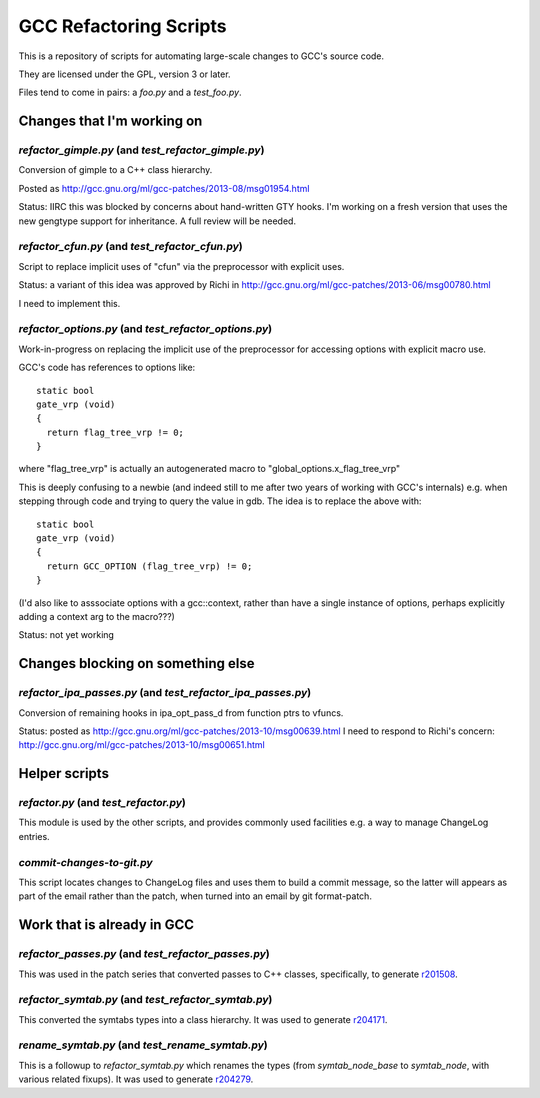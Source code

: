 GCC Refactoring Scripts
=======================

This is a repository of scripts for automating large-scale changes to GCC's
source code.

They are licensed under the GPL, version 3 or later.

Files tend to come in pairs: a `foo.py` and a `test_foo.py`.

Changes that I'm working on
---------------------------

`refactor_gimple.py` (and `test_refactor_gimple.py`)
****************************************************
Conversion of gimple to a C++ class hierarchy.

Posted as http://gcc.gnu.org/ml/gcc-patches/2013-08/msg01954.html

Status: IIRC this was blocked by concerns about hand-written GTY hooks.
I'm working on a fresh version that uses the new gengtype support for
inheritance.  A full review will be needed.

.. Note to self: working copy: "gcc-git-gimple-classes"

`refactor_cfun.py` (and `test_refactor_cfun.py`)
************************************************
Script to replace implicit uses of "cfun" via the preprocessor with
explicit uses.

Status: a variant of this idea was approved by Richi in
http://gcc.gnu.org/ml/gcc-patches/2013-06/msg00780.html

I need to implement this.

.. Note to self: working copy: "gcc-git-remove-cfun-macros"

`refactor_options.py` (and `test_refactor_options.py`)
******************************************************
Work-in-progress on replacing the implicit use of the preprocessor for
accessing options with explicit macro use.

GCC's code has references to options like::

  static bool
  gate_vrp (void)
  {
    return flag_tree_vrp != 0;
  }

where "flag_tree_vrp" is actually an autogenerated macro to
"global_options.x_flag_tree_vrp"

This is deeply confusing to a newbie (and indeed still to me after two
years of working with GCC's internals) e.g. when stepping through code
and trying to query the value in gdb.  The idea is to replace the above
with::

  static bool
  gate_vrp (void)
  {
    return GCC_OPTION (flag_tree_vrp) != 0;
  }

(I'd also like to asssociate options with a gcc::context, rather than
have a single instance of options, perhaps explicitly adding a context
arg to the macro???)

Status: not yet working

.. Note to self: working copy: "gcc-git-options"


Changes blocking on something else
----------------------------------

`refactor_ipa_passes.py` (and `test_refactor_ipa_passes.py`)
************************************************************
Conversion of remaining hooks in ipa_opt_pass_d from function ptrs to
vfuncs.

Status: posted as http://gcc.gnu.org/ml/gcc-patches/2013-10/msg00639.html
I need to respond to Richi's concern: http://gcc.gnu.org/ml/gcc-patches/2013-10/msg00651.html

.. Note to self: working copy: "gcc-git-ipa-passes"


Helper scripts
--------------
`refactor.py` (and `test_refactor.py`)
**************************************
This module is used by the other scripts, and provides commonly used
facilities e.g. a way to manage ChangeLog entries.

`commit-changes-to-git.py`
**************************
This script locates changes to ChangeLog files and uses them to build a
commit message, so the latter will appears as part of the email rather
than the patch, when turned into an email by git format-patch.

Work that is already in GCC
-------------------------------
`refactor_passes.py` (and `test_refactor_passes.py`)
****************************************************
This was used in the patch series that converted passes to C++ classes,
specifically, to generate `r201508 <http://gcc.gnu.org/r201508>`_.

`refactor_symtab.py` (and `test_refactor_symtab.py`)
****************************************************
This converted the symtabs types into a class hierarchy.
It was used to generate `r204171 <http://gcc.gnu.org/r204171>`_.

`rename_symtab.py` (and `test_rename_symtab.py`)
************************************************
This is a followup to `refactor_symtab.py` which renames the
types (from `symtab_node_base` to `symtab_node`, with various related
fixups).  It was used to generate `r204279 <http://gcc.gnu.org/r204279>`_.

.. Note to self: working copy: "gcc-git-cgraph-classes"
